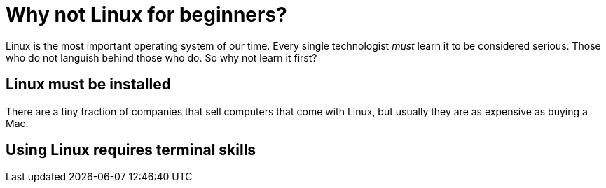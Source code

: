 = Why not Linux for beginners?

Linux is the most important operating system of our time. Every single technologist _must_ learn it to be considered serious. Those who do not languish behind those who do. So why not learn it first?

== Linux must be installed

There are a tiny fraction of companies that sell computers that come with Linux, but usually they are as expensive as buying a Mac.

== Using Linux requires terminal skills

